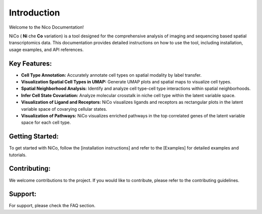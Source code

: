 Introduction
============

Welcome to the Nico Documentation!

NiCo ( **Ni** che **Co** variation) is a tool designed for the comprehensive analysis of imaging and sequencing based spatial transcriptomics data. This documentation provides detailed instructions on how to use the tool, including installation, usage examples, and API references.

Key Features:
-------------

- **Cell Type Annotation:** Accurately annotate cell types on spatial modality by label transfer.
- **Visualization Spatial Cell Types in UMAP:** Generate UMAP plots and spatial maps to visualize cell types.
- **Spatial Neighborhood Analysis:** Identify and analyze cell type-cell type interactions within spatial neighborhoods.
- **Infer Cell State Covariation:** Analyze molecular crosstalk in niche cell type within the latent variable space.
- **Visualization of Ligand and Receptors:** NiCo visualizes ligands and receptors as rectangular plots in the latent variable space of covarying cellular states.
- **Visualization of Pathways:** NiCo visualizes enriched pathways in the top correlated genes of the latent variable space for each cell type.


Getting Started:
----------------

To get started with NiCo, follow the [installation instructions] and refer to the [Examples] for detailed examples and tutorials.

Contributing:
-------------

We welcome contributions to the project. If you would like to contribute, please refer to the contributing guidelines.

Support:
--------

For support, please check the FAQ section.
